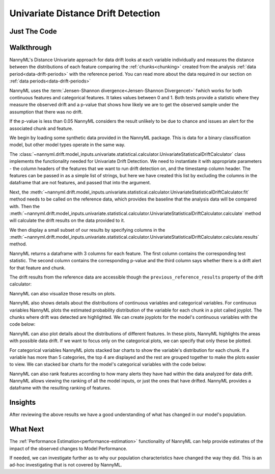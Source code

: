 .. _univariate_distance_drift_detection:

======================================
Univariate Distance Drift Detection
======================================


Just The Code
-------------

.. nbimport::
    :path: ./example_notebooks/Tutorial - Drift - Model Inputs - Univariate Distance.ipynb
    :cells: 1 3 4 6 8 10 11

.. _univariate_distance_drift_detection_walkthrough:

Walkthrough
-----------

NannyML's Distance Univariate approach for data drift looks at each variable individually and measures the distance between the distributions
of each feature comparing the
:ref:`chunks<chunking>` created from the analysis :ref:`data period<data-drift-periods>` with the reference period.
You can read more about the data required in our section on :ref:`data periods<data-drift-periods>`

NannyML uses the :term:`Jensen-Shannon divergence<Jensen-Shannon Divergencet>` fwhich works for both continuous features and categorical features.
It takes values between 0 and 1.
Both tests provide a statistic where they measure
the observed drift and a p-value that shows how likely we are to get the observed sample under the assumption that there was no drift.

If the p-value is less than 0.05 NannyML considers the result unlikely to be due to chance and issues an alert for the associated chunk and feature.

We begin by loading some synthetic data provided in the NannyML package. This is data for a binary classification model, but other model types operate in the same way.

.. nbimport::
    :path: ./example_notebooks/Tutorial - Drift - Model Inputs - Univariate Statistical.ipynb
    :cells: 1

.. nbtable::
    :path: ./example_notebooks/Tutorial - Drift - Model Inputs - Univariate Statistical.ipynb
    :cell: 2

The :class:`~nannyml.drift.model_inputs.univariate.statistical.calculator.UnivariateStatisticalDriftCalculator`
class implements the functionality needed for Univariate Drift Detection. We need to instantiate it with appropriate parameters - the column headers of the features that we want to run drift detection on, and the timestamp column header. The features can be passed in as a simple list of strings, but here we have created this list by excluding the columns in the dataframe that are not features, and passed that into the argument.

.. nbimport::
    :path: ./example_notebooks/Tutorial - Drift - Model Inputs - Univariate Statistical.ipynb
    :cells: 3

Next, the :meth:`~nannyml.drift.model_inputs.univariate.statistical.calculator.UnivariateStatisticalDriftCalculator.fit` method needs
to be called on the reference data, which provides the baseline that the analysis data will be compared with. Then the
:meth:`~nannyml.drift.model_inputs.univariate.statistical.calculator.UnivariateStatisticalDriftCalculator.calculate` method will
calculate the drift results on the data provided to it.

We then display a small subset of our results by specifying columns in the
:meth:`~nannyml.drift.model_inputs.univariate.statistical.calculator.UnivariateStatisticalDriftCalculator.calculate.results` method.

NannyML returns a dataframe with 3 columns for each feature. The first column contains the corresponding test
statistic. The second column contains the corresponding p-value and the third column says whether there
is a drift alert for that feature and chunk.

.. nbimport::
    :path: ./example_notebooks/Tutorial - Drift - Model Inputs - Univariate Statistical.ipynb
    :cells: 4

.. nbtable::
    :path: ./example_notebooks/Tutorial - Drift - Model Inputs - Univariate Statistical.ipynb
    :cell: 5

The drift results from the reference data are accessible though the ``previous_reference_results`` property of the drift calculator:

.. nbimport::
    :path: ./example_notebooks/Tutorial - Drift - Model Inputs - Univariate Statistical.ipynb
    :cells: 6

.. nbtable::
    :path: ./example_notebooks/Tutorial - Drift - Model Inputs - Univariate Statistical.ipynb
    :cell: 7

NannyML can also visualize those results on plots.

.. nbimport::
    :path: ./example_notebooks/Tutorial - Drift - Model Inputs - Univariate Statistical.ipynb
    :cells: 8

.. image:: /_static/drift-guide-distance_from_office.svg

.. image:: /_static/drift-guide-gas_price_per_litre.svg

.. _univariate_distance_drift_detection_tenure:
.. image:: /_static/drift-guide-tenure.svg

.. image:: /_static/drift-guide-wfh_prev_workday.svg

.. image:: /_static/drift-guide-workday.svg

.. image:: /_static/drift-guide-public_transportation_cost.svg

.. image:: /_static/drift-guide-salary_range.svg

NannyML also shows details about the distributions of continuous variables and categorical variables.
For continuous variables NannyML plots the estimated probability distribution of the variable for
each chunk in a plot called joyplot. The chunks where drift was detected are highlighted.
We can create joyplots for the model's continuous variables with
the code below:

.. nbimport::
    :path: ./example_notebooks/Tutorial - Drift - Model Inputs - Univariate Statistical.ipynb
    :cells: 10

.. image:: /_static/drift-guide-joyplot-distance_from_office.svg

.. image:: /_static/drift-guide-joyplot-gas_price_per_litre.svg

.. image:: /_static/drift-guide-joyplot-public_transportation_cost.svg

.. image:: /_static/drift-guide-joyplot-tenure.svg


NannyML can also plot details about the distributions of different features. In these plots, NannyML highlights the areas with possible data drift.
If we want to focus only on the categorical plots, we can specify that only these be plotted.

For categorical variables NannyML plots stacked bar charts to show the variable's distribution for each chunk.
If a variable has more than 5 categories, the top 4 are displayed and the rest are grouped together to make
the plots easier to view. We can stacked bar charts for the model's categorical variables with
the code below:

.. nbimport::
    :path: ./example_notebooks/Tutorial - Drift - Model Inputs - Univariate Statistical.ipynb
    :cells: 12

.. image:: /_static/drift-guide-stacked-salary_range.svg

.. image:: /_static/drift-guide-stacked-wfh_prev_workday.svg

.. image:: /_static/drift-guide-stacked-workday.svg

NannyML can also rank features according to how many alerts they have had within the data analyzed
for data drift. NannyML allows viewing the ranking of all the model inputs, or just the ones that have drifted.
NannyML provides a dataframe with the resulting ranking of features.

.. nbimport::
    :path: ./example_notebooks/Tutorial - Drift - Model Inputs - Univariate Statistical.ipynb
    :cells: 14

.. nbtable::
    :path: ./example_notebooks/Tutorial - Drift - Model Inputs - Univariate Statistical.ipynb
    :cell: 15

Insights
--------

After reviewing the above results we have a good understanding of what has changed in our
model's population.

What Next
---------

The :ref:`Performance Estimation<performance-estimation>` functionality of NannyML can help provide estimates of the impact of the
observed changes to Model Performance.

If needed, we can investigate further as to why our population characteristics have
changed the way they did. This is an ad-hoc investigating that is not covered by NannyML.
